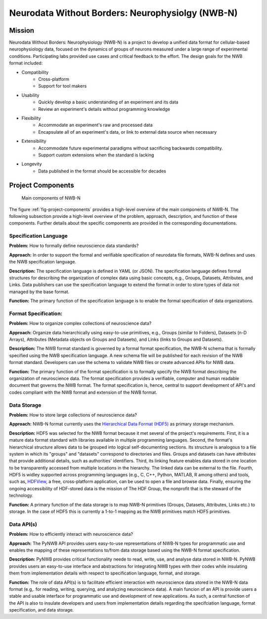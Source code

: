 *************************************************
Neurodata Without Borders: Neurophysiolgy (NWB-N)
*************************************************

Mission
=======

Neurodata Without Borders: Neurophysiology (NWB-N) is a project to develop a
unified data format for cellular-based neurophysiology data, focused on
the dynamics of groups of neurons measured under a large range of
experimental conditions. Participating labs provided use cases and
critical feedback to the effort. The design goals for the NWB format
included:

- Compatibility
    -  Cross-platform
    -  Support for tool makers
- Usability
    -  Quickly develop a basic understanding of an experiment and its data
    -  Review an experiment's details without programming knowledge
- Flexibility
    -  Accommodate an experiment's raw and processed data
    -  Encapsulate all of an experiment's data, or link to external data
       source when necessary
- Extensibility
    -  Accommodate future experimental paradigms without sacrificing
       backwards compatibility.
    -  Support custom extensions when the standard is lacking
- Longevity
    -  Data published in the format should be accessible for decades


Project Components
==================

.. _fig-project-components:

.. figure:: figures/project_components.*
   :scale: 65 %
   :alt: Components of NWB:Neurophysiology

   Main components of NWB-N


The figure :ref:`fig-project-components` provides a high-level overview of the main
components of NWB-N. The following subsection provide a high-level overview of the
problem, approach, description, and function of these components. Further details
about the specific components are provided in the corresponding documentations.


Specification Language
----------------------

**Problem:** How to formally define neuroscience data standards?

**Approach:** In order to support the formal and verifiable specification of neurodata
file formats, NWB-N defines and uses the NWB specification
language.

**Description:** The specification language is
defined in YAML (or JSON). The specification language defines formal
structures for describing the organization of complex data using basic
concepts, e.g., Groups, Datasets, Attributes, and Links.
Data publishers can use the specification language to extend
the format in order to store types of data not managed by the base format.

**Function:** The primary function of the specification language is to enable
the formal specification of data organizations.


Format Specification:
---------------------
**Problem:** How to organize complex collections of neuroscience data?

**Approach:** Organize data hierarchically using easy-to-use primitives, e.g.,
Groups (similar to Folders), Datasets (n-D Arrays), Attributes (Metadata objects on Groups and Datasets),
and Links (links to Groups and Datasets).

**Description:** The NWB format standard is governed by a formal format specification,
the NWB-N schema that is formally specified using the NWB specification language.
A new schema file will be published for each revision of the NWB format
standard. Developers can use the schema to validate NWB files or create
advanced APIs for NWB data.

**Function:** The primary function of the format specification is to formally specify
the NWB format describing the organization of neuroscience data. The format specification
provides a verifiable, computer and human readable document that governs the NWB format.
The format specification is, hence, central to support development of API's and codes
compliant with the NWB format and extension of the NWB format.

Data Storage
------------

**Problem:** How to store large collections of neuroscience data?

**Approach:** NWB-N format currently uses the `Hierarchical Data Format (HDF5) <https://www.hdfgroup.org/HDF5/>`_
as primary storage mechanism.

**Description:** HDF5 was selected for the NWB format because it met several of the project's
requirements. First, it is a mature data format standard with libraries
available in multiple programming languages. Second, the format's
hierarchical structure allows data to be grouped into logical
self-documenting sections. Its structure is analogous to a file system
in which its "groups" and "datasets" correspond to directories and
files. Groups and datasets can have attributes that provide additional
details, such as authorities' identifiers. Third, its linking feature
enables data stored in one location to be transparently accessed from
multiple locations in the hierarchy. The linked data can be external to
the file. Fourth, HDF5 is widley supported across programming languages
(e.g., C, C++, Python, MATLAB, R among others) and tools, such as,
`HDFView <https://www.hdfgroup.org/products/java/hdfview/>`__, a free,
cross-platform application, can be used to open a file and browse data.
Finally, ensuring the ongoing accessibility of HDF-stored data is the
mission of The HDF Group, the nonprofit that is the steward of the
technology.

**Function:** A primary function of the data storage is to map
NWB-N primitives (Groups, Datasets, Attributes, Links etc.) to storage.
In the case of HDF5 this is currently a 1-to-1 mapping as the NWB
primitives match HDF5 primitives.



Data API(s)
-----------

**Problem:** How to efficiently interact with neuroscience data?

**Approach:** The PyNWB API provides users easy-to-use representations of
NWB-N types for programmatic use and enables the mapping of these representations
to/from data storage based using the NWB-N format specification.

**Description:** PyNWB provides critical functionality neede to read, write, use, and
analyse data stored in NWB-N. PyNWB provides users an easy-to-use interface and abstractions
for integrating NWB types with their codes while insulating them from implementation
details with respect to specification language, format, and storage.

**Function:** The role of data API(s) is to facilitate efficient interaction
with neuroscience data stored in the NWB-N data format
(e.g,. for reading, writing, querying, and analyzing neuroscience data).
A main funcion of an API is provide users a stable and usable interface
for programmatic use and development of new applications. As such, a
central function of the API is also to insulate developers and users from
implementation details regarding the specifciation language, format specification,
and data storage.




